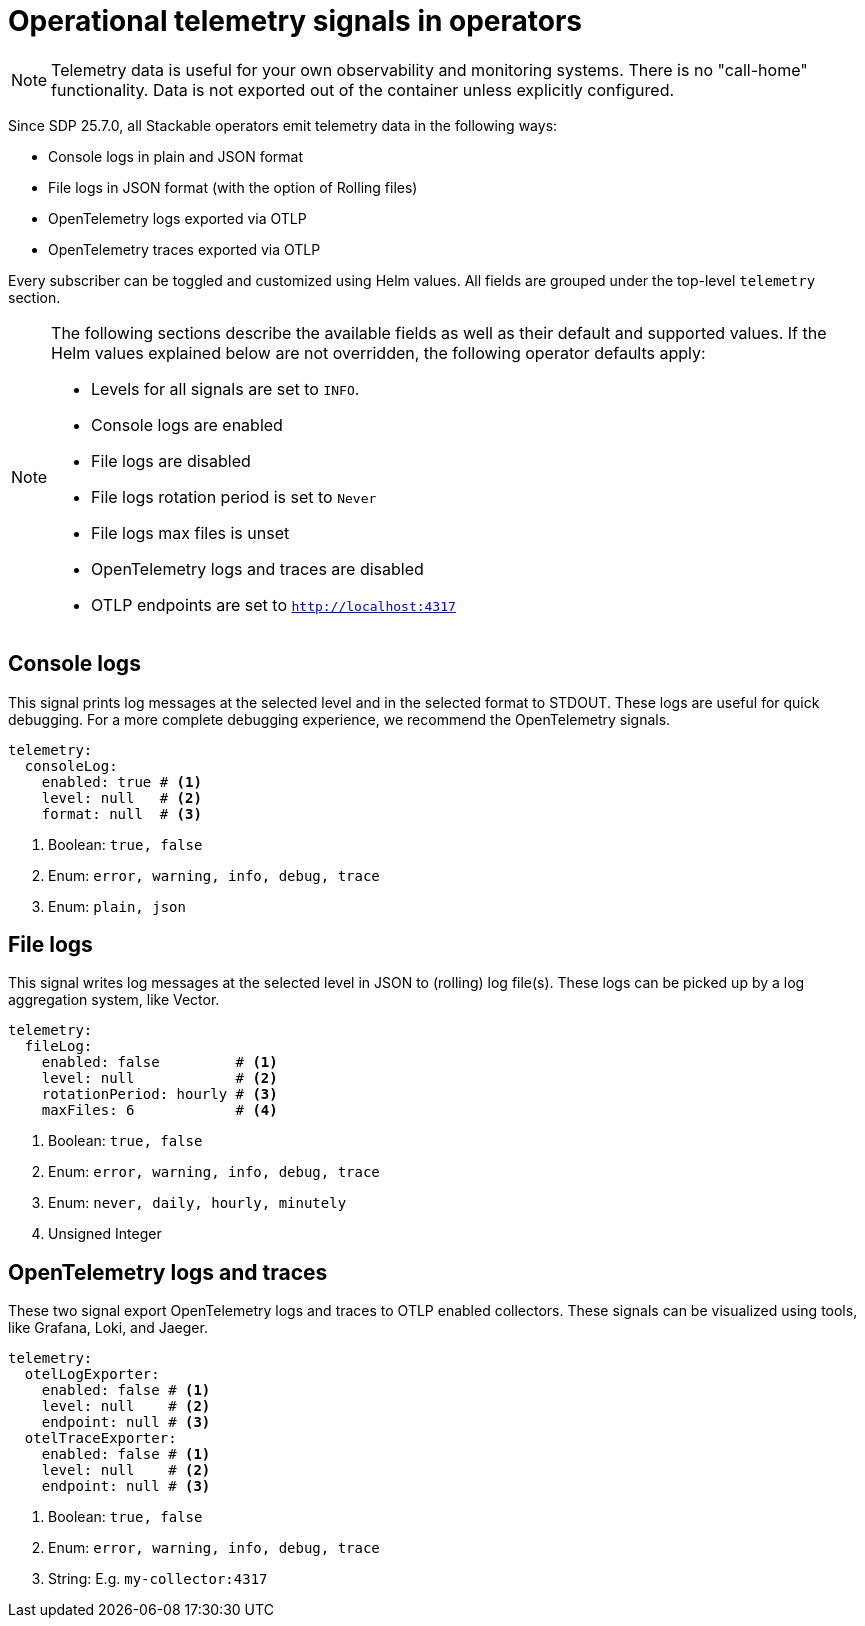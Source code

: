 = Operational telemetry signals in operators

[NOTE]
====
Telemetry data is useful for your own observability and monitoring systems.
There is no "call-home" functionality.
Data is not exported out of the container unless explicitly configured.
====

Since SDP 25.7.0, all Stackable operators emit telemetry data in the following ways:

* Console logs in plain and JSON format
* File logs in JSON format (with the option of Rolling files)
* OpenTelemetry logs exported via OTLP
* OpenTelemetry traces exported via OTLP

Every subscriber can be toggled and customized using Helm values.
All fields are grouped under the top-level `telemetry` section.

[NOTE]
====
The following sections describe the available fields as well as their default and supported values.
If the Helm values explained below are not overridden, the following operator defaults apply:

* Levels for all signals are set to `INFO`.
* Console logs are enabled
* File logs are disabled
* File logs rotation period is set to `Never`
* File logs max files is unset
* OpenTelemetry logs and traces are disabled
* OTLP endpoints are set to `http://localhost:4317`
====

== Console logs

This signal prints log messages at the selected level and in the selected format to STDOUT.
These logs are useful for quick debugging.
For a more complete debugging experience, we recommend the OpenTelemetry signals.

[source,yaml]
----
telemetry:
  consoleLog:
    enabled: true # <1>
    level: null   # <2>
    format: null  # <3>
----

<1> Boolean: `true, false`
<2> Enum: `error, warning, info, debug, trace`
<3> Enum: `plain, json`

== File logs

This signal writes log messages at the selected level in JSON to (rolling) log file(s).
These logs can be picked up by a log aggregation system, like Vector.

[source,yaml]
----
telemetry:
  fileLog:
    enabled: false         # <1>
    level: null            # <2>
    rotationPeriod: hourly # <3>
    maxFiles: 6            # <4>
----

<1> Boolean: `true, false`
<2> Enum: `error, warning, info, debug, trace`
<3> Enum: `never, daily, hourly, minutely`
<4> Unsigned Integer

== OpenTelemetry logs and traces

These two signal export OpenTelemetry logs and traces to OTLP enabled collectors.
These signals can be visualized using tools, like Grafana, Loki, and Jaeger.

[source,yaml]
----
telemetry:
  otelLogExporter:
    enabled: false # <1>
    level: null    # <2>
    endpoint: null # <3>
  otelTraceExporter:
    enabled: false # <1>
    level: null    # <2>
    endpoint: null # <3>
----

<1> Boolean: `true, false`
<2> Enum: `error, warning, info, debug, trace`
<3> String: E.g. `my-collector:4317`
